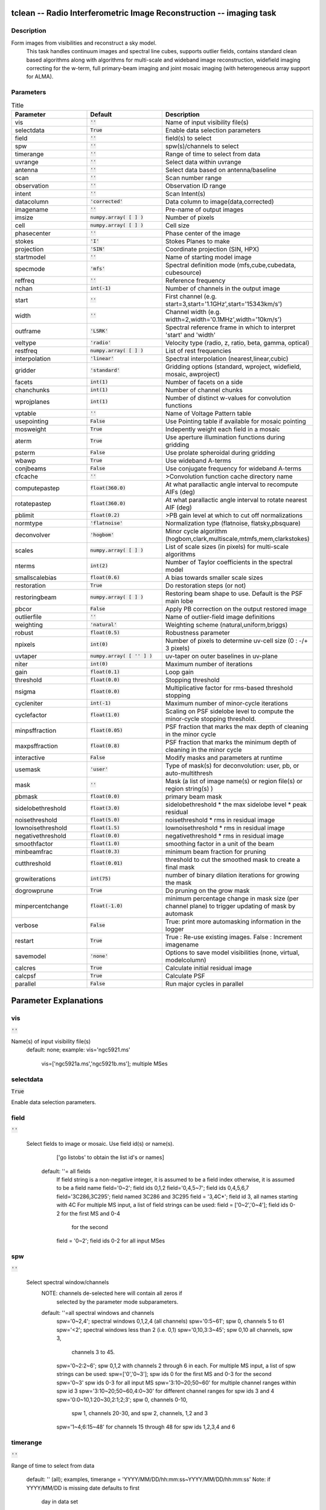 tclean -- Radio Interferometric Image Reconstruction -- imaging task
=======================================

Description
---------------------------------------
Form images from visibilities and reconstruct a sky model.
                         This task handles continuum images and spectral line cubes,
                         supports outlier fields, contains standard clean based algorithms
                         along with algorithms for multi-scale and wideband image
                         reconstruction, widefield imaging correcting for the w-term,
                         full primary-beam imaging and joint mosaic imaging (with
                         heterogeneous array support for ALMA).




Parameters
---------------------------------------

.. list-table:: Title
   :widths: 25 25 50 
   :header-rows: 1
   
   * - Parameter
     - Default
     - Description
   * - vis
     - :code:`''`
     - Name of input visibility file(s)
   * - selectdata
     - :code:`True`
     - Enable data selection parameters
   * - field
     - :code:`''`
     - field(s) to select
   * - spw
     - :code:`''`
     - spw(s)/channels to select
   * - timerange
     - :code:`''`
     - Range of time to select from data
   * - uvrange
     - :code:`''`
     - Select data within uvrange
   * - antenna
     - :code:`''`
     - Select data based on antenna/baseline
   * - scan
     - :code:`''`
     - Scan number range
   * - observation
     - :code:`''`
     - Observation ID range
   * - intent
     - :code:`''`
     - Scan Intent(s)
   * - datacolumn
     - :code:`'corrected'`
     - Data column to image(data,corrected)
   * - imagename
     - :code:`''`
     - Pre-name of output images
   * - imsize
     - :code:`numpy.array( [  ] )`
     - Number of pixels
   * - cell
     - :code:`numpy.array( [  ] )`
     - Cell size
   * - phasecenter
     - :code:`''`
     - Phase center of the image
   * - stokes
     - :code:`'I'`
     - Stokes Planes to make
   * - projection
     - :code:`'SIN'`
     - Coordinate projection (SIN, HPX)
   * - startmodel
     - :code:`''`
     - Name of starting model image
   * - specmode
     - :code:`'mfs'`
     - Spectral definition mode (mfs,cube,cubedata, cubesource)
   * - reffreq
     - :code:`''`
     - Reference frequency
   * - nchan
     - :code:`int(-1)`
     - Number of channels in the output image
   * - start
     - :code:`''`
     - First channel (e.g. start=3,start=\'1.1GHz\',start=\'15343km/s\')
   * - width
     - :code:`''`
     - Channel width (e.g. width=2,width=\'0.1MHz\',width=\'10km/s\')
   * - outframe
     - :code:`'LSRK'`
     - Spectral reference frame in which to interpret \'start\' and \'width\'
   * - veltype
     - :code:`'radio'`
     - Velocity type (radio, z, ratio, beta, gamma, optical)
   * - restfreq
     - :code:`numpy.array( [  ] )`
     - List of rest frequencies
   * - interpolation
     - :code:`'linear'`
     - Spectral interpolation (nearest,linear,cubic)
   * - gridder
     - :code:`'standard'`
     - Gridding options (standard, wproject, widefield, mosaic, awproject)
   * - facets
     - :code:`int(1)`
     - Number of facets on a side
   * - chanchunks
     - :code:`int(1)`
     - Number of channel chunks
   * - wprojplanes
     - :code:`int(1)`
     - Number of distinct w-values for convolution functions
   * - vptable
     - :code:`''`
     - Name of Voltage Pattern table
   * - usepointing
     - :code:`False`
     - Use Pointing table if available for mosaic pointing
   * - mosweight
     - :code:`True`
     - Indepently weight each field in a mosaic
   * - aterm
     - :code:`True`
     - Use aperture illumination functions during gridding
   * - psterm
     - :code:`False`
     - Use prolate spheroidal during gridding
   * - wbawp
     - :code:`True`
     - Use wideband A-terms
   * - conjbeams
     - :code:`False`
     - Use conjugate frequency for wideband A-terms
   * - cfcache
     - :code:`''`
     - >Convolution function cache directory name
   * - computepastep
     - :code:`float(360.0)`
     - At what parallactic angle interval to recompute AIFs (deg)
   * - rotatepastep
     - :code:`float(360.0)`
     - At what parallactic angle interval to rotate nearest AIF (deg)
   * - pblimit
     - :code:`float(0.2)`
     - >PB gain level at which to cut off normalizations
   * - normtype
     - :code:`'flatnoise'`
     - Normalization type (flatnoise, flatsky,pbsquare)
   * - deconvolver
     - :code:`'hogbom'`
     - Minor cycle algorithm (hogbom,clark,multiscale,mtmfs,mem,clarkstokes)
   * - scales
     - :code:`numpy.array( [  ] )`
     - List of scale sizes (in pixels) for multi-scale algorithms
   * - nterms
     - :code:`int(2)`
     - Number of Taylor coefficients in the spectral model
   * - smallscalebias
     - :code:`float(0.6)`
     - A bias towards smaller scale sizes
   * - restoration
     - :code:`True`
     - Do restoration steps (or not)
   * - restoringbeam
     - :code:`numpy.array( [  ] )`
     - Restoring beam shape to use. Default is the PSF main lobe
   * - pbcor
     - :code:`False`
     - Apply PB correction on the output restored image
   * - outlierfile
     - :code:`''`
     - Name of outlier-field image definitions
   * - weighting
     - :code:`'natural'`
     - Weighting scheme (natural,uniform,briggs)
   * - robust
     - :code:`float(0.5)`
     - Robustness parameter
   * - npixels
     - :code:`int(0)`
     - Number of pixels to determine uv-cell size (0 : -/+ 3 pixels)
   * - uvtaper
     - :code:`numpy.array( [ '' ] )`
     - uv-taper on outer baselines in uv-plane
   * - niter
     - :code:`int(0)`
     - Maximum number of iterations
   * - gain
     - :code:`float(0.1)`
     - Loop gain
   * - threshold
     - :code:`float(0.0)`
     - Stopping threshold
   * - nsigma
     - :code:`float(0.0)`
     - Multiplicative factor for rms-based threshold stopping
   * - cycleniter
     - :code:`int(-1)`
     - Maximum number of minor-cycle iterations
   * - cyclefactor
     - :code:`float(1.0)`
     - Scaling on PSF sidelobe level to compute the minor-cycle stopping threshold.
   * - minpsffraction
     - :code:`float(0.05)`
     - PSF fraction that marks the max depth of cleaning in the minor cycle
   * - maxpsffraction
     - :code:`float(0.8)`
     - PSF fraction that marks the minimum depth of cleaning in the minor cycle
   * - interactive
     - :code:`False`
     - Modify masks and parameters at runtime
   * - usemask
     - :code:`'user'`
     - Type of mask(s) for deconvolution:  user, pb, or auto-multithresh
   * - mask
     - :code:`''`
     - Mask (a list of image name(s) or region file(s) or region string(s) )
   * - pbmask
     - :code:`float(0.0)`
     - primary beam mask
   * - sidelobethreshold
     - :code:`float(3.0)`
     - sidelobethreshold *  the max sidelobe level * peak residual
   * - noisethreshold
     - :code:`float(5.0)`
     - noisethreshold * rms in residual image
   * - lownoisethreshold
     - :code:`float(1.5)`
     - lownoisethreshold * rms in residual image
   * - negativethreshold
     - :code:`float(0.0)`
     - negativethreshold * rms in residual image
   * - smoothfactor
     - :code:`float(1.0)`
     - smoothing factor in a unit of the beam
   * - minbeamfrac
     - :code:`float(0.3)`
     - minimum beam fraction for pruning
   * - cutthreshold
     - :code:`float(0.01)`
     - threshold to cut the smoothed mask to create a final mask
   * - growiterations
     - :code:`int(75)`
     - number of binary dilation iterations for growing the mask
   * - dogrowprune
     - :code:`True`
     - Do pruning on the grow mask
   * - minpercentchange
     - :code:`float(-1.0)`
     - minimum percentage change in mask size (per channel plane) to trigger updating of mask by automask
   * - verbose
     - :code:`False`
     - True: print more automasking information in the logger
   * - restart
     - :code:`True`
     - True : Re-use existing images. False : Increment imagename
   * - savemodel
     - :code:`'none'`
     - Options to save model visibilities (none, virtual, modelcolumn)
   * - calcres
     - :code:`True`
     - Calculate initial residual image
   * - calcpsf
     - :code:`True`
     - Calculate PSF
   * - parallel
     - :code:`False`
     - Run major cycles in parallel


Parameter Explanations
=======================================



vis
---------------------------------------

:code:`''`

Name(s) of input visibility file(s)
               default: none;
               example: vis='ngc5921.ms'
                        vis=['ngc5921a.ms','ngc5921b.ms']; multiple MSes



selectdata
---------------------------------------

:code:`True`

Enable data selection parameters.



field
---------------------------------------

:code:`''`

 Select fields to image or mosaic.  Use field id(s) or name(s).
                  ['go listobs' to obtain the list id's or names]
               default: ''= all fields
                 If field string is a non-negative integer, it is assumed to
                 be a field index otherwise, it is assumed to be a
		 field name
                 field='0~2'; field ids 0,1,2
                 field='0,4,5~7'; field ids 0,4,5,6,7
                 field='3C286,3C295'; field named 3C286 and 3C295
                 field = '3,4C*'; field id 3, all names starting with 4C
                 For multiple MS input, a list of field strings can be used:
                 field = ['0~2','0~4']; field ids 0-2 for the first MS and 0-4
                         for the second
                 field = '0~2'; field ids 0-2 for all input MSes




spw
---------------------------------------

:code:`''`

 Select spectral window/channels
               NOTE: channels de-selected here will contain all zeros if
                         selected by the parameter mode subparameters.
               default: ''=all spectral windows and channels
                 spw='0~2,4'; spectral windows 0,1,2,4 (all channels)
                 spw='0:5~61'; spw 0, channels 5 to 61
                 spw='<2';   spectral windows less than 2 (i.e. 0,1)
                 spw='0,10,3:3~45'; spw 0,10 all channels, spw 3,
				    channels 3 to 45.
                 spw='0~2:2~6'; spw 0,1,2 with channels 2 through 6 in each.
                 For multiple MS input, a list of spw strings can be used:
                 spw=['0','0~3']; spw ids 0 for the first MS and 0-3 for the second
                 spw='0~3' spw ids 0-3 for all input MS
                 spw='3:10~20;50~60' for multiple channel ranges within spw id 3
                 spw='3:10~20;50~60,4:0~30' for different channel ranges for spw ids 3 and 4
                 spw='0:0~10,1:20~30,2:1;2;3'; spw 0, channels 0-10,
                      spw 1, channels 20-30, and spw 2, channels, 1,2 and 3
                 spw='1~4;6:15~48' for channels 15 through 48 for spw ids 1,2,3,4 and 6




timerange
---------------------------------------

:code:`''`

Range of time to select from data

                   default: '' (all); examples,
                   timerange = 'YYYY/MM/DD/hh:mm:ss~YYYY/MM/DD/hh:mm:ss'
                   Note: if YYYY/MM/DD is missing date defaults to first
			 day in data set
                   timerange='09:14:0~09:54:0' picks 40 min on first day
                   timerange='25:00:00~27:30:00' picks 1 hr to 3 hr
			     30min on NEXT day
                   timerange='09:44:00' pick data within one integration
		             of time
                   timerange='> 10:24:00' data after this time
                   For multiple MS input, a list of timerange strings can be
                   used:
                   timerange=['09:14:0~09:54:0','> 10:24:00']
                   timerange='09:14:0~09:54:0''; apply the same timerange for
                                                 all input MSes




uvrange
---------------------------------------

:code:`''`

Select data within uvrange (default unit is meters)
                   default: '' (all); example:
                   uvrange='0~1000klambda'; uvrange from 0-1000 kilo-lambda
                   uvrange='> 4klambda';uvranges greater than 4 kilo lambda
                   For multiple MS input, a list of uvrange strings can be
                   used:
                   uvrange=['0~1000klambda','100~1000klamda']
                   uvrange='0~1000klambda'; apply 0-1000 kilo-lambda for all
                                            input MSes
 


antenna
---------------------------------------

:code:`''`

Select data based on antenna/baseline

                   default: '' (all)
                   If antenna string is a non-negative integer, it is
 		   assumed to be an antenna index, otherwise, it is
 		   considered an antenna name.
                   antenna='5\&6'; baseline between antenna index 5 and
 				 index 6.
                   antenna='VA05\&VA06'; baseline between VLA antenna 5
 				       and 6.
                   antenna='5\&6;7\&8'; baselines 5-6 and 7-8
                   antenna='5'; all baselines with antenna index 5
                   antenna='05'; all baselines with antenna number 05
 				(VLA old name)
                   antenna='5,6,9'; all baselines with antennas 5,6,9
 				   index number
                   For multiple MS input, a list of antenna strings can be
                   used:
                   antenna=['5','5\&6'];
                   antenna='5'; antenna index 5 for all input MSes
                   antenna='!DV14'; use all antennas except DV14




scan
---------------------------------------

:code:`''`

Scan number range

                   default: '' (all)
                   example: scan='1~5'
                   For multiple MS input, a list of scan strings can be used:
                   scan=['0~100','10~200']
                   scan='0~100; scan ids 0-100 for all input MSes




observation
---------------------------------------

:code:`''`

Observation ID range
                   default: '' (all)
                   example: observation='1~5'



intent
---------------------------------------

:code:`''`

Scan Intent(s)

                   default: '' (all)
                   example: intent='TARGET_SOURCE'
                   example: intent='TARGET_SOURCE1,TARGET_SOURCE2'
                   example: intent='TARGET_POINTING*'



datacolumn
---------------------------------------

:code:`'corrected'`

Data column to image (data or observed, corrected)
                     default:'corrected'
                     ( If 'corrected' does not exist, it will use 'data' instead )




imagename
---------------------------------------

:code:`''`

Pre-name of output images

                       example : imagename='try'

                       Output images will be (a subset of) :

                       try.psf              - Point spread function
                       try.residual      - Residual image
                       try.image         - Restored image
                       try.model         - Model image (contains only flux components)
                       try.sumwt        - Single pixel image containing sum-of-weights.
                                                 (for natural weighting, sensitivity=1/sqrt(sumwt))
                       try.pb              - Primary beam model (values depend on the gridder used)

                       Widefield projection algorithms (gridder=mosaic,awproject) will
                       compute the following images too.
                       try.weight        - FT of gridded weights or the
                                                 un-normalized sum of PB-square (for all pointings)
                                                 Here, PB = sqrt(weight) normalized to a maximum of 1.0

                       For multi-term wideband imaging, all relevant images above will
                       have additional .tt0,.tt1, etc suffixes to indicate Taylor terms,
                       plus the following extra output images.
                       try.alpha            - spectral index
                       try.alpha.error   - estimate of error on spectral index
                       try.beta              - spectral curvature (if nterms \> 2)

                       Tip : Include a directory name in 'imagename' for all
                               output images to be sent there instead of the
                               current working directory : imagename='mydir/try'

                       Tip : Restarting an imaging run without changing 'imagename'
                               implies continuation from the existing model image on disk.
                                - If 'startmodel' was initially specified it needs to be set to ""
                                  for the restart run (or tclean will exit with an error message).
                                - By default, the residual image and psf will be recomputed
                                  but if no changes were made to relevant parameters between
                                  the runs, set calcres=False, calcpsf=False to resume directly from
                                  the minor cycle without the (unnecessary) first major cycle.
                                To automatically change 'imagename' with a numerical
                                increment, set restart=False (see tclean docs for 'restart').

                        Note : All imaging runs will by default produce restored images.
                                  For a niter=0 run, this will be redundant and can optionally
                                  be turned off via the 'restoration=T/F' parameter.




imsize
---------------------------------------

:code:`numpy.array( [  ] )`

Number of pixels
         example :  imsize = [350,250]
                           imsize = 500 is equivalent to [500,500]
         To take proper advantage of internal optimized FFT routines, the
         number of pixels must be even and factorizable by 2,3,5,7 only.



cell
---------------------------------------

:code:`numpy.array( [  ] )`

Cell size
               example: cell=['0.5arcsec,'0.5arcsec'] or
               cell=['1arcmin', '1arcmin']
               cell = '1arcsec' is equivalent to ['1arcsec','1arcsec']



phasecenter
---------------------------------------

:code:`''`

Phase center of the image (string or field id); if the phasecenter is the name known major solar system object ('MERCURY', 'VENUS', 'MARS', 'JUPITER', 'SATURN', 'URANUS', 'NEPTUNE', 'PLUTO', 'SUN', 'MOON') or is an ephemerides table then that source is tracked and the background sources get smeared. There is a special case, when phasecenter='TRACKFIELD', which will use the ephemerides or polynomial phasecenter in the FIELD table of the MS's as the source center to track.
               example: phasecenter=6
                        phasecenter='J2000 19h30m00 -40d00m00'
                        phasecenter='J2000 292.5deg  -40.0deg'
                        phasecenter='J2000 5.105rad  -0.698rad'
                        phasecenter='ICRS 13:05:27.2780 -049.28.04.458'
			phasecenter='myComet_ephem.tab'
			phasecenter='MOON'
			phasecenter='TRACKFIELD'



stokes
---------------------------------------

:code:`'I'`

Stokes Planes to make
               default='I'; example: stokes='IQUV';
                 Options: 'I','Q','U','V','IV','QU','IQ','UV','IQUV','RR','LL','XX','YY','RRLL','XXYY','pseudoI'

                             Note : Due to current internal code constraints, if any correlation pair
                                        is flagged, by default, no data for that row in the MS will be used.
                                        So, in an MS with XX,YY, if only YY is flagged, neither a
                                        Stokes I image nor an XX image can be made from those data points.
                                        In such a situation, please split out only the unflagged correlation into
                                        a separate MS.

                             Note : The 'pseudoI' option is a partial solution, allowing Stokes I imaging
                                    when either of the parallel-hand correlations are unflagged.

                             The remaining constraints shall be removed (where logical) in a future release.




projection
---------------------------------------

:code:`'SIN'`

Coordinate projection
                     Examples : SIN,   NCP
                     A list of supported (but untested) projections can be found here :
                     http://casa.nrao.edu/active/docs/doxygen/html/classcasa_1_1Projection.html#a3d5f9ec787e4eabdce57ab5edaf7c0cd






startmodel
---------------------------------------

:code:`''`

Name of starting model image

                      The contents of the supplied starting model image will be
                      copied to the imagename.model before the run begins.

                      example : startmodel = 'singledish.im'

                      For deconvolver='mtmfs', one image per Taylor term must be provided.
                      example : startmodel = ['try.model.tt0', 'try.model.tt1']
                                      startmodel = ['try.model.tt0']  will use a starting model only
                                                           for the zeroth order term.
                                      startmodel = ['','try.model.tt1']  will use a starting model only
                                                           for the first order term.

                       This starting model can be of a different image shape and size from
                       what is currently being imaged. If so, an image regrid is first triggered
                       to resample the input image onto the target coordinate system.

                       A common usage is to set this parameter equal to a single dish image

                       Negative components in the model image will be included as is.

                      [ Note : If an error occurs during image resampling/regridding,
                                   please try using task imregrid to resample the starting model
                                   image onto a CASA image with the target shape and
                                   coordinate system before supplying it via startmodel ]

 


specmode
---------------------------------------

:code:`'mfs'`

Spectral definition mode (mfs,cube,cubedata, cubesource)

                       mode='mfs' : Continuum imaging with only one output image channel.
                                             (mode='cont' can also be used here)

                       mode='cube' : Spectral line imaging with one or more channels
                                               Parameters start, width,and nchan define the spectral
                                               coordinate system and can be specified either in terms
                                               of channel numbers, frequency or velocity in whatever
                                               spectral frame is specified in 'outframe'.
                                               All internal and output images are made with outframe as the
                                               base spectral frame. However imaging code internally uses the fixed
                                               spectral frame, LSRK for automatic internal software
                                               Doppler tracking so that a spectral line observed over an
                                               extended time range will line up appropriately.
                                               Therefore the output images have additional spectral frame conversion
                                               layer in LSRK on the top the base frame.


                                               (Note : Even if the input parameters are specified in a frame
                                                           other than LSRK, the viewer still displays spectral
                                                           axis in LSRK by default because of the conversion frame
                                                           layer mentioned above. The viewer can be used to relabel
                                                           the spectral axis in any desired frame - via the spectral
                                                           reference option under axis label properties in the
                                                           data display options window.)


                                               

                        mode='cubedata' : Spectral line imaging with one or more channels
                                                        There is no internal software Doppler tracking so
                                                        a spectral line observed over an extended time range
                                                        may be smeared out in frequency. There is strictly
                                                        no valid spectral frame with which to label the output
							images, but they will list the frame defined in the MS.

							mode='cubesource': Spectral line imaging while
							tracking moving source (near field or solar system
							objects). The velocity of the source is accounted
							and the frequency reported is in the source frame.
							As there is not SOURCE frame defined,
							the frame reported will be REST (as it may not be
							in the rest frame emission region may be
							moving w.r.t the systemic velocity frame)





reffreq
---------------------------------------

:code:`''`

Reference frequency of the output image coordinate system

                       Example :  reffreq='1.5GHz'    as a string with units.

                       By default, it is calculated as the middle of the selected frequency range.

                       For deconvolver='mtmfs' the Taylor expansion is also done about
                       this specified reference frequency.




nchan
---------------------------------------

:code:`int(-1)`

Number of channels in the output image
                       For default (=-1), the number of channels will be automatically determined
                       based on data selected by 'spw' with 'start' and 'width'.
                       It is often easiest to leave nchan at the default value.
                       example: nchan=100




start
---------------------------------------

:code:`''`

First channel (e.g. start=3,start=\'1.1GHz\',start=\'15343km/s\')
                       of output cube images specified by data channel number (integer),
                       velocity (string with a unit),  or frequency (string with a unit).
                       Default:''; The first channel is automatically determined based on
                       the 'spw' channel selection and 'width'.
                       When the channel number is used along with the channel selection
                        in 'spw' (e.g. spw='0:6~100'),
                       'start' channel number is RELATIVE (zero-based) to the selected
                       channels in 'spw'. So for the above example,
                       start=1 means that the first image channel is the second selected
                       data channel, which is channel 7.
                       For specmode='cube', when velocity or frequency is used it is
                       interpreted with the frame defined in outframe. [The parameters of
                       the desired output cube can be estimated by using the 'transform'
                       functionality of 'plotms']
                       examples: start='5.0km/s'; 1st channel, 5.0km/s in outframe
                                 start='22.3GHz'; 1st channel, 22.3GHz in outframe



width
---------------------------------------

:code:`''`

Channel width (e.g. width=2,width=\'0.1MHz\',width=\'10km/s\') of output cube images
                      specified by data channel number (integer), velocity (string with a unit), or
                      or frequency (string with a unit).
                      Default:''; data channel width
                      The sign of width defines the direction of the channels to be incremented.
                      For width specified in velocity or frequency with '-' in front  gives image channels in
                      decreasing velocity or frequency, respectively.
                      For specmode='cube', when velocity or frequency is used it is interpreted with
                      the reference frame defined in outframe.
                      examples: width='2.0km/s'; results in channels with increasing velocity
                                width='-2.0km/s';  results in channels with decreasing velocity
                                width='40kHz'; results in channels with increasing frequency
                                width=-2; results in channels averaged of 2 data channels incremented from
                                          high to low channel numbers




outframe
---------------------------------------

:code:`'LSRK'`

Spectral reference frame in which to interpret \'start\' and \'width\'
                      Options: '','LSRK','LSRD','BARY','GEO','TOPO','GALACTO','LGROUP','CMB'
                      example: outframe='bary' for Barycentric frame

                      REST -- Rest frequency
                      LSRD -- Local Standard of Rest (J2000)
                               -- as the dynamical definition (IAU, [9,12,7] km/s in galactic coordinates)
                      LSRK -- LSR as a kinematical (radio) definition
                               -- 20.0 km/s in direction ra,dec = [270,+30] deg (B1900.0)
                      BARY -- Barycentric (J2000)
                      GEO --- Geocentric
                      TOPO -- Topocentric
                      GALACTO -- Galacto centric (with rotation of 220 km/s in direction l,b = [90,0] deg.
                      LGROUP -- Local group velocity -- 308km/s towards l,b = [105,-7] deg (F. Ghigo)
                     CMB -- CMB velocity -- 369.5km/s towards l,b = [264.4, 48.4] deg (F. Ghigo)
                     DEFAULT = LSRK




veltype
---------------------------------------

:code:`'radio'`

Velocity type (radio, z, ratio, beta, gamma, optical)
                      For start and/or width specified in velocity, specifies the velocity definition
                      Options: 'radio','optical','z','beta','gamma','optical'
                      NOTE: the viewer always defaults to displaying the 'radio' frame,
                        but that can be changed in the position tracking pull down.

                       The different types (with F = f/f0, the frequency ratio), are:

                       Z = (-1 + 1/F)
                      RATIO = (F) *
                      RADIO = (1 - F)
                      OPTICAL == Z
                      BETA = ((1 - F2)/(1 + F2))
                      GAMMA = ((1 + F2)/2F) *
                      RELATIVISTIC == BETA (== v/c)
                      DEFAULT == RADIO
                      Note that the ones with an '*' have no real interpretation
                      (although the calculation will proceed) if given as a velocity.




restfreq
---------------------------------------

:code:`numpy.array( [  ] )`

List of rest frequencies or a rest frequency in a string.
                      Specify rest frequency to use for output image.
                      *Currently it uses the first rest frequency in the list for translation of
                      velocities. The list will be stored in the output images.
                      Default: []; look for the rest frequency stored in the MS, if not available,
                      use center frequency of the selected channels
                      examples: restfreq=['1.42GHz']
                                restfreq='1.42GHz'




interpolation
---------------------------------------

:code:`'linear'`

Spectral interpolation (nearest,linear,cubic)

                       Interpolation rules to use when binning data channels onto image channels
                       and evaluating visibility values at the centers of image channels.

                      Note : 'linear' and 'cubic' interpolation requires data points on both sides of
                        each image frequency. Errors  are therefore possible at edge  channels, or near
                        flagged data channels. When image channel width is much larger than the data
                        channel width there is nothing much to be gained using linear or cubic thus
                        not worth the extra computation involved.





gridder
---------------------------------------

:code:`'standard'`

Gridding options (standard, wproject, widefield, mosaic, awproject)

                       The following options choose different gridding convolution
                       functions for the process of convolutional resampling of the measured
                       visibilities onto a regular uv-grid prior to an inverse FFT.
                       Model prediction (degridding) also uses these same functions.
                       Several wide-field effects can be accounted for via careful choices of
                       convolution functions. Gridding (degridding) runtime will rise in
                       proportion to the support size of these convolution functions (in uv-pixels).

                       standard : Prolate Spheroid with 3x3 uv pixel support size

                                        [ This mode can also be invoked using 'ft' or 'gridft' ]

                       wproject : W-Projection algorithm to correct for the widefield
                                           non-coplanar baseline effect. [Cornwell et.al 2008]

                                           wprojplanes is the number of distinct w-values at
                                           which to compute and use different gridding convolution
                                           functions (see help for wprojplanes).
                                          Convolution function support size can range
                                           from 5x5 to few 100 x few 100.

                                        [ This mode can also be invoked using 'wprojectft' ]

                       widefield : Facetted imaging with or without W-Projection per facet.

                                        A set of facets x facets subregions of the specified image
                                        are gridded separately using their respective phase centers
                                        (to minimize max W). Deconvolution is done on the joint
                                        full size image, using a PSF from the first subregion.

                                        wprojplanes=1 : standard prolate spheroid gridder per facet.
                                        wprojplanes > 1 : W-Projection gridder per facet.
                                        nfacets=1, wprojplanes > 1 : Pure W-Projection and no facetting
                                        nfacets=1, wprojplanes=1 : Same as standard,ft,gridft

                                        A combination of facetting and W-Projection is relevant only for
                                        very large fields of view.

                       mosaic : A-Projection with azimuthally symmetric beams without
                                        sidelobes, beam rotation or squint correction.
                                        Gridding convolution functions per visibility are computed
                                        from FTs of PB models per antenna.
                                        This gridder can be run on single fields as well as mosaics.

                                       VLA : PB polynomial fit model (Napier and Rots, 1982)
                                       EVLA : PB polynomial fit model (Perley, 2015)
                                       ALMA : Airy disks for a 10.7m dish (for 12m dishes) and
                                                   6.25m dish (for 7m dishes) each with 0.75m
                                                   blockages (Hunter/Brogan 2011). Joint mosaic
                                                   imaging supports heterogeneous arrays for ALMA.

                                       Typical gridding convolution function support sizes are
                                       between 7 and 50 depending on the desired
                                       accuracy (given by the uv cell size or image field of view).

                                        [ This mode can also be invoked using 'mosaicft' or 'ftmosaic' ]

                       awproject : A-Projection with azimuthally asymmetric beams and
                                            including beam rotation, squint correction,
                                            conjugate frequency beams and W-projection.
                                            [Bhatnagar et.al, 2008]

                                            Gridding convolution functions are computed from
                                            aperture illumination models per antenna and optionally
                                            combined with W-Projection kernels and a prolate spheroid.
                                            This gridder can be run on single fields as well as mosaics.

                                        VLA : Uses ray traced model (VLA and EVLA) including feed
                                                 leg and subreflector shadows, off-axis feed location
                                                 (for beam squint and other polarization effects), and
                                                 a Gaussian fit for the feed beams (Ref: Brisken 2009)
                                        ALMA : Similar ray-traced model as above (but the correctness
                                                    of its polarization properties remains un-verified).

                                       Typical gridding convolution function support sizes are
                                       between 7 and 50 depending on the desired
                                       accuracy (given by the uv cell size or image field of view).
                                       When combined with W-Projection they can be significantly larger.

                                       [ This mode can also be invoked using 'awprojectft' ]

                       imagemosaic : (untested implementation)
                                               Grid and iFT each pointing separately and combine the
                                               images as a linear mosaic (weighted by a PB model) in
                                               the image domain before a joint minor cycle.

                                               VLA/ALMA PB models are same as for gridder='mosaicft'

                  ------ Notes on PB models :

                       (1) Several different sources of PB models are used in the modes
                            listed above. This is partly for reasons of algorithmic flexibility
                            and partly due to the current  lack of a common beam model
                            repository or consensus on what beam models are most appropriate.

                       (2) For ALMA and gridder='mosaic', ray-traced (TICRA) beams
                            are also available via the vpmanager tool.
                            For example, call the following before the tclean run.
                           vp.setpbimage(telescope="ALMA",
                           compleximage='/home/casa/data/trunk/alma/responses/ALMA_0_DV__0_0_360_0_45_90_348.5_373_373_GHz_ticra2007_VP.im',
                           antnames=['DV'+'%02d'%k for k in range(25)])
                           vp.saveastable('mypb.tab')
                           Then, supply vptable='mypb.tab' to tclean.
                           ( Currently this will work only for non-parallel runs )


                ------ Note on PB masks :

                         In tclean, A-Projection gridders (mosaic and awproject) produce a
                         .pb image and use the 'pblimit' subparameter to decide normalization
                         cutoffs and construct an internal T/F mask in the .pb and .image images.
                         However, this T/F mask cannot directly be used during deconvolution
                         (which needs a 1/0 mask). There are two options for making a pb based
                         deconvolution mask.
                            -- Run tclean with niter=0 to produce the .pb, construct a 1/0 image
                         with the desired threshold (using ia.open('newmask.im');
                         ia.calc('iif("xxx.pb">0.3,1.0,0.0)');ia.close() for example),
                         and supply it via the 'mask' parameter in a subsequent run
                         (with calcres=F and calcpsf=F to restart directly from the minor cycle).
                            -- Run tclean with usemask='pb' for it to automatically construct
                         a 1/0 mask from the internal T/F mask from .pb at a fixed 0.2 threshold.

                ----- Making PBs for gridders other than mosaic,awproject

                      After the PSF generation, a PB is constructed using the same
                      models used in gridder='mosaic' but just evaluated in the image
                      domain without consideration to weights.




facets
---------------------------------------

:code:`int(1)`

Number of facets on a side

                       A set of (facets x facets) subregions of the specified image
                       are gridded separately using their respective phase centers
                       (to minimize max W). Deconvolution is done on the joint
                       full size image, using a PSF from the first subregion/facet.




chanchunks
---------------------------------------

:code:`int(1)`

Number of channel chunks to grid separately

                       For large image cubes, the gridders can run into memory limits
                       as they loop over all available image planes for each row of data
                       accessed. To prevent this problem, we can grid subsets of channels
                       in sequence so that at any given time only part of the image cube
                       needs to be loaded into memory. This parameter controls the
                       number of chunks to split the cube into.

                       Example :  chanchunks = 4

                       [ This feature is experimental and may have restrictions on how
                          chanchunks is to be chosen. For now, please pick chanchunks so
                          that nchan/chanchunks is an integer. ]




wprojplanes
---------------------------------------

:code:`int(1)`

Number of distinct w-values at which to compute and use different
                       gridding convolution functions for W-Projection

                       An appropriate value of wprojplanes depends on the presence/absence
                       of a bright source far from the phase center, the desired dynamic
                       range of an image in the presence of a bright far out source,
                       the maximum w-value in the measurements, and the desired trade off
                       between accuracy and computing cost.

                       As a (rough) guide, VLA L-Band D-config may require a
                       value of 128 for a source 30arcmin away from the phase
                       center. A-config may require 1024 or more. To converge to an
                       appropriate value, try starting with 128 and then increasing
                       it if artifacts persist. W-term artifacts (for the VLA) typically look
                       like arc-shaped smears in a synthesis image or a shift in source
                       position between images made at different times. These artifacts
                       are more pronounced the further the source is from the phase center.

                       There is no harm in simply always choosing a large value (say, 1024)
                       but there will be a significant performance cost to doing so, especially
                       for gridder='awproject' where it is combined with A-Projection.

                       wprojplanes=-1 is an option for gridder='widefield' or 'wproject'
                       in which the number of planes is automatically computed.




vptable
---------------------------------------

:code:`''`

 VP table saved via the vpmanager

                       vptable="" : Choose default beams for different telescopes
                                           ALMA : Airy disks
                                           EVLA : old VLA models.

                       Other primary beam models can be chosen via the vpmanager tool.

                       Step 1 :  Set up the vpmanager tool and save its state in a table

                                     vp.setpbpoly(telescope='EVLA', coeff=[1.0, -1.529e-3, 8.69e-7, -1.88e-10])
                                     vp.saveastable('myvp.tab')

                       Step 2 : Supply the name of that table in tclean.

                                    tclean(....., vptable='myvp.tab',....)

                       Please see the documentation for the vpmanager for more details on how to
                       choose different beam models. Work is in progress to update the defaults
                       for EVLA and ALMA.

                       Note : AWProjection currently does not use this mechanism to choose
                                 beam models. It instead uses ray-traced beams computed from
                                 parameterized aperture illumination functions, which are not
                                 available via the vpmanager. So, gridder='awproject' does not allow
                                 the user to set this parameter.




usepointing
---------------------------------------

:code:`False`

Use the pointing table to determine where the beam are for mosaic gridder; if False then phasecenters of the fields selected are used to determine direction of each mosaic pointing.



mosweight
---------------------------------------

:code:`True`

When doing Brigg's style weighting (including uniform) to perform the weight density calculation for each field indepedently if True. If False the weight density is calculated from the average uv distribution of all the fields.



aterm
---------------------------------------

:code:`True`

Use aperture illumination functions during gridding

                       This parameter turns on the A-term of the AW-Projection gridder.
                       Gridding convolution functions are constructed from aperture illumination
                       function models of each antenna.




psterm
---------------------------------------

:code:`False`

Use prolate spheroidal during gridding


wbawp
---------------------------------------

:code:`True`

Use frequency dependent A-terms
                       Scale aperture illumination functions appropriately with frequency
                       when gridding and combining data from multiple channels.
 


conjbeams
---------------------------------------

:code:`False`

Use conjugate frequency for wideband A-terms

                       While gridding data from one frequency channel, choose a
                       convolution function from a 'conjugate' frequency such that
                       the resulting baseline primary beam is approximately constant
                       across frequency. For a system in which the primary beam scales
                       with frequency, this step will eliminate instrumental spectral
                       structure from the measured data and leave only the sky spectrum
                       for the minor cycle to model and reconstruct [Bhatnagar et.al,2013].

                       As a rough guideline for when this is relevant, a source at the half
                       power point of the PB at the center frequency will see an artificial
                       spectral index of -1.4 due to the frequency dependence of the PB
                       [Sault and Wieringa, 1994].  If left uncorrected during gridding, this
                       spectral structure must be modeled in the minor cycle (using the
                       mtmfs algorithm) to avoid dynamic range limits (of a few hundred
                       for a 2:1 bandwidth).




cfcache
---------------------------------------

:code:`''`

Convolution function cache directory name

                       Name of a directory in which to store gridding convolution functions.
                       This cache is filled at the beginning of an imaging run. This step can be time
                       consuming but the cache can be reused across multiple imaging runs that
                       use the same image parameters (cell size, field-of-view, spectral data
                       selections, etc).

                       By default, cfcache = imagename + '.cf'




computepastep
---------------------------------------

:code:`float(360.0)`

At what parallactic angle interval to recompute aperture
                       illumination functions (deg)

                       This parameter controls the accuracy of the aperture illumination function
                       used with AProjection for alt-az mount dishes where the AIF rotates on the
                       sky as the synthesis image is built up.




rotatepastep
---------------------------------------

:code:`float(360.0)`

At what parallactic angle interval to rotate nearest
                       aperture illumination function (deg)

                       Instead of recomputing the AIF for every timestep's parallactic angle,
                       the nearest existing AIF is picked and rotated in steps of this amount.

                       For example, computepastep=360.0 and rotatepastep=5.0 will compute
                       the AIFs at only the starting parallactic angle and all other timesteps will
                       use a rotated version of that AIF at the nearest 5.0 degree point.




pblimit
---------------------------------------

:code:`float(0.2)`

PB gain level at which to cut off normalizations

                       Divisions by .pb during normalizations have a cut off at a .pb gain
                       level given by pblimit. Outside this limit, image values are set to zero.
                       Additionally, by default, an internal T/F mask is applied to the .pb, .image and
                       .residual images to mask out (T) all invalid pixels outside the pblimit area.

                      Note : This internal T/F mask cannot be used as a deconvolution mask.
                                 To do so, please follow the steps listed above in the Notes for the
                                 'gridder' parameter.

                      Note : To prevent the internal T/F mask from appearing in anything other
                                 than the .pb and .image.pbcor images, 'pblimit' can be set to a
                                 negative number. The absolute value will still be used as a valid 'pblimit'.
                                 A tclean restart using existing output images on disk that already
                                 have this T/F mask in the .residual and .image but only pblimit set
                                 to a negative value, will remove this mask after the next major cycle.

  


normtype
---------------------------------------

:code:`'flatnoise'`

Normalization type (flatnoise, flatsky, pbsquare)

                       Gridded (and FT'd) images represent the PB-weighted sky image.
                       Qualitatively it can be approximated as two instances of the PB
                       applied to the sky image (one naturally present in the data
                       and one introduced during gridding via the convolution functions).

                       xxx.weight : Weight image approximately equal to sum ( square ( pb ) )
                       xxx.pb : Primary beam calculated as  sqrt ( xxx.weight )

                       normtype='flatnoise' : Divide the raw image by sqrt(.weight) so that
                                                           the input to the minor cycle represents the
                                                           product of the sky and PB. The noise is 'flat'
                                                           across the region covered by each PB.

                      normtype='flatsky' : Divide the raw image by .weight so that the input
                                                       to the minor cycle represents only the sky.
                                                       The noise is higher in the outer regions of the
                                                       primary beam where the sensitivity is low.

                      normtype='pbsquare' : No normalization after gridding and FFT.
                                                            The minor cycle sees the sky times pb square





deconvolver
---------------------------------------

:code:`'hogbom'`

Name of minor cycle algorithm (hogbom,clark,multiscale,mtmfs,mem,clarkstokes)

                       Each of the following algorithms operate on residual images and psfs
                       from the gridder and produce output model and restored images.
                       Minor cycles stop and a major cycle is triggered when cyclethreshold
                       or cycleniter are reached. For all methods, components are picked from
                       the entire extent of the image or (if specified) within a mask.

                       hogbom : An adapted version of Hogbom Clean [Hogbom, 1974]
                                       - Find the location of the peak residual
                                       - Add this delta function component to the model image
                                       - Subtract a scaled and shifted PSF of the same size as the image
                                         from regions of the residual image where the two overlap.
                                       - Repeat

                       clark : An adapted version of Clark Clean [Clark, 1980]
                                       - Find the location of max(I^2+Q^2+U^2+V^2)
                                       - Add delta functions to each stokes plane of the model image
                                       - Subtract a scaled and shifted PSF within a small patch size
                                         from regions of the residual image where the two overlap.
                                       - After several iterations trigger a Clark major cycle to subtract
                                         components from the visibility domain, but without de-gridding.
                                       - Repeat

                                      ( Note : 'clark' maps to imagermode='' in the old clean task.
                                                   'clark_exp' is another implementation that maps to
                                                    imagermode='mosaic' or 'csclean' in the old clean task
                                                    but the behavior is not identical. For now, please
                                                    use deconvolver='hogbom' if you encounter problems. )

                       clarkstokes : Clark Clean operating separately per Stokes plane

                                  (Note : 'clarkstokes_exp' is an alternate version. See above.)

                       multiscale : MultiScale Clean [Cornwell, 2008]
                                       - Smooth the residual image to multiple scale sizes
                                       - Find the location and scale at which the peak occurs
                                       - Add this multiscale component to the model image
                                       - Subtract a scaled,smoothed,shifted PSF (within a small
                                         patch size per scale) from all residual images
                                       - Repeat from step 2

                       mtmfs : Multi-term (Multi Scale) Multi-Frequency Synthesis [Rau and Cornwell, 2011]
                                       - Smooth each Taylor residual image to multiple scale sizes
                                       - Solve a NTxNT system of equations per scale size to compute
                                         Taylor coefficients for components at all locations
                                       - Compute gradient chi-square and pick the Taylor coefficients
                                          and scale size at the location with maximum reduction in
                                          chi-square
                                       - Add multi-scale components to each Taylor-coefficient
                                         model image
                                       - Subtract scaled,smoothed,shifted PSF (within a small patch size
                                         per scale) from all smoothed Taylor residual images
                                       - Repeat from step 2


                       mem : Maximum Entropy Method [Cornwell and Evans, 1985]
                                       - Iteratively solve for values at all individual pixels via the
                                         MEM method. It minimizes an objective function of
                                          chi-square plus entropy (here, a measure of difference
                                         between the current model and a flat prior model).

                                         (Note : This MEM implementation is not very robust.
                                                      Improvements will be made in the future.)






scales
---------------------------------------

:code:`numpy.array( [  ] )`

List of scale sizes (in pixels) for multi-scale and mtmfs algorithms.
                                  -->  scales=[0,6,20]
                                  This set of scale sizes should represent the sizes
                                  (diameters in units of number of pixels)
                                  of dominant features in the image being reconstructed.

                                  The smallest scale size is recommended to be 0 (point source),
                                  the second the size of the synthesized beam and the third 3-5
                                  times the synthesized beam, etc. For example, if the synthesized
                                  beam is 10" FWHM and cell=2",try scales = [0,5,15].

                                  For numerical stability, the largest scale must be
                                  smaller than the image (or mask) size and smaller than or
                                  comparable to the scale corresponding to the lowest measured
                                  spatial frequency (as a scale size much larger than what the
                                  instrument is sensitive to is unconstrained by the data making
                                  it harder to recovery from errors during the minor cycle).
	   


nterms
---------------------------------------

:code:`int(2)`

Number of Taylor coefficients in the spectral model

                       - nterms=1 : Assume flat spectrum source
                       - nterms=2 : Spectrum is a straight line with a slope
                       - nterms=N : A polynomial of order N-1

                       From a Taylor expansion of the expression of a power law, the
                       spectral index is derived as alpha = taylorcoeff_1 / taylorcoeff_0

                       Spectral curvature is similarly derived when possible.

                       The optimal number of Taylor terms depends on the available
                       signal to noise ratio, bandwidth ratio, and spectral shape of the
                       source as seen by the telescope (sky spectrum x PB spectrum).

                       nterms=2 is a good starting point for wideband EVLA imaging
                       and the lower frequency bands of ALMA (when fractional bandwidth
                       is greater than 10%) and if there is at least one bright source for
                       which a dynamic range of greater than few 100 is desired.

                       Spectral artifacts for the VLA often look like spokes radiating out from
                       a bright source (i.e. in the image made with standard mfs imaging).
                       If increasing the number of terms does not eliminate these artifacts,
                       check the data for inadequate bandpass calibration. If the source is away
                       from the pointing center, consider including wide-field corrections too.

                       (Note : In addition to output Taylor coefficient images .tt0,.tt1,etc
                                   images of spectral index (.alpha), an estimate of error on
                                   spectral index (.alpha.error) and spectral curvature (.beta,
                                   if nterms is greater than 2) are produced.
                                   - These alpha, alpha.error and beta images contain
                                     internal T/F masks based on a threshold computed
                                     as peakresidual/10. Additional masking based on
                                    .alpha/.alpha.error may be desirable.
                                   - .alpha.error is a purely empirical estimate derived
                                     from the propagation of error during the division of
                                     two noisy numbers (alpha = xx.tt1/xx.tt0) where the
                                     'error' on tt1 and tt0 are simply the values picked from
                                     the corresponding residual images. The absolute value
                                     of the error is not always accurate and it is best to interpret
                                     the errors across the image only in a relative sense.)





smallscalebias
---------------------------------------

:code:`float(0.6)`

A numerical control to bias the solution towards smaller scales.

                      The peak from each scale's smoothed residual is
                      multiplied by ( 1 - smallscalebias * scale/maxscale )
                      to increase or decrease the amplitude relative to other scales,
                      before the scale with the largest peak is chosen.

                      smallscalebias=0.6 (default) applies a slight bias towards small
                                              scales, ranging from 1.0 for a point source to
                                              0.4 for the largest scale size

                      Values larger than 0.6 will bias the solution towards smaller scales.
                      Values smaller than 0.6 will tend towards giving all scales equal weight.




restoration
---------------------------------------

:code:`True`

 Restore the model image.

                       Construct a restored image : imagename.image by convolving the model
                       image with a clean beam and adding the residual image to the result.
                       If a restoringbeam is specified, the residual image is also
                       smoothed to that target resolution before adding it in.

                       If a .model does not exist, it will make an empty one and create
                       the restored image from the residuals ( with additional smoothing if needed ).
                       With algorithm='mtmfs', this will construct Taylor coefficient maps from
                       the residuals and compute .alpha and .alpha.error.




restoringbeam
---------------------------------------

:code:`numpy.array( [  ] )`

 Restoring beam shape/size to use.

                       - restoringbeam='' or ['']
                         A Gaussian fitted to the PSF main lobe (separately per image plane).

                       - restoringbeam='10.0arcsec'
                         Use a circular Gaussian of this width for all planes

                       - restoringbeam=['8.0arcsec','10.0arcsec','45deg']
                         Use this elliptical Gaussian for all planes

                       - restoringbeam='common'
                         Automatically estimate a common beam shape/size appropriate for
                         all planes.

                       Note : For any restoring beam different from the native resolution
                                  the model image is convolved with the beam and added to
                                  residuals that have been convolved to the same target resolution.




pbcor
---------------------------------------

:code:`False`

 Apply PB correction on the output restored image

                       A new image with extension .image.pbcor will be created from
                       the evaluation of   .image / .pb  for all pixels above the specified pblimit.

                       Note : Stand-alone PB-correction can be triggered by re-running
                                 tclean with the appropriate imagename and with
                                 niter=0, calcpsf=False, calcres=False, pbcor=True, vptable='vp.tab'
                                 ( where vp.tab is the name of the vpmanager file.
                                    See the inline help for the 'vptable' parameter )

                       Note : Multi-term PB correction that includes a correction for the
                                 spectral index of the PB has not been enabled for the 4.7 release.
                                 Please use the widebandpbcor task instead.
                                 ( Wideband PB corrections are required when the amplitude of the
                                    brightest source is known accurately enough to be sensitive
                                    to the difference in the PB gain between the upper and lower
                                    end of the band at its location. As a guideline, the artificial spectral
                                    index due to the PB is -1.4 at the 0.5 gain level and less than -0.2
                                    at the 0.9 gain level at the middle frequency )



outlierfile
---------------------------------------

:code:`''`

Name of outlier-field image definitions

                       A text file containing sets of parameter=value pairs,
                       one set per outlier field.

                       Example :   outlierfile='outs.txt'

                                          Contents of outs.txt :

                                                    imagename=tst1
                                                    nchan=1
                                                    imsize=[80,80]
                                                    cell=[8.0arcsec,8.0arcsec]
                                                    phasecenter=J2000 19:58:40.895 +40.55.58.543
                                                    mask=circle[[40pix,40pix],10pix]

                                                    imagename=tst2
                                                    nchan=1
                                                    imsize=[100,100]
                                                    cell=[8.0arcsec,8.0arcsec]
                                                    phasecenter=J2000 19:58:40.895 +40.56.00.000
                                                    mask=circle[[60pix,60pix],20pix]

                          The following parameters are currently allowed to be different between
                          the main field and the outlier fields (i.e. they will be recognized if found
                          in the outlier text file). If a parameter is not listed, the value is picked from
                          what is defined in the main task input.

                              imagename, imsize, cell, phasecenter, startmodel, mask
                              specmode, nchan, start, width, nterms, reffreq,
                              gridder, deconvolver, wprojplanes

                          Note : 'specmode' is an option, so combinations of mfs and cube
                                     for different image fields, for example, are supported.
                                    'deconvolver' and 'gridder' are also options that allow different
                                     imaging or deconvolution algorithm per image field.

                                     For example, multiscale with wprojection and 16 w-term planes
                                     on the main field and mtmfs with nterms=3 and wprojection
                                     with 64 planes on a bright outlier source for which the frequency
                                     dependence of the primary beam produces a strong effect that
                                     must be modeled.   The traditional alternative to this approach is
                                     to first image the outlier, subtract it out of the data (uvsub) and
                                     then image the main field.

                          Note : If you encounter a use-case where some other parameter needs
                                    to be allowed in the outlier file (and it is logical to do so), please
                                    send us feedback. The above is an initial list.




weighting
---------------------------------------

:code:`'natural'`

Weighting scheme (natural,uniform,briggs,superuniform,radial)

                       During gridding of the dirty or residual image, each visibility value is
                       multiplied by a weight before it is accumulated on the uv-grid.
                       The PSF's uv-grid is generated by gridding only the weights (weightgrid).

                       weighting='natural' : Gridding weights are identical to the data weights
                                                         from the MS. For visibilities with similar data weights,
                                                         the weightgrid will follow the sample density
                                                         pattern on the uv-plane. This weighting scheme
                                                         provides the maximum imaging sensitivity at the
                                                         expense of a possibly fat PSF with high sidelobes.
                                                         It is most appropriate for detection experiments
                                                         where sensitivity is most important.

                       weighting='uniform' : Gridding weights per visibility data point are the
                                                          original data weights divided by the total weight of
                                                          all data points that map to the same uv grid cell :
                                                          ' data_weight / total_wt_per_cell '.

                                                          The weightgrid is as close to flat as possible resulting
                                                          in a PSF with a narrow main lobe and suppressed
                                                          sidelobes. However, since heavily sampled areas of
                                                          the uv-plane get down-weighted, the imaging
                                                          sensitivity is not as high as with natural weighting.
                                                          It is most appropriate for imaging experiments where
                                                          a well behaved PSF can help the reconstruction.

                       weighting='briggs' :  Gridding weights per visibility data point are given by
                                                         'data_weight / ( A / total_wt_per_cell + B ) ' where
                                                         A and B vary according to the 'robust' parameter.

                                                         robust = -2.0 maps to A=1,B=0 or uniform weighting.
                                                         robust = +2.0 maps to natural weighting.
                                                         (robust=0.5 is equivalent to robust=0.0 in AIPS IMAGR.)

                                                         Robust/Briggs weighting generates a PSF that can
                                                         vary smoothly between 'natural' and 'uniform' and
                                                         allow customized trade-offs between PSF shape and
                                                         imaging sensitivity.

                       weighting='superuniform' : This is similar to uniform weighting except that
                                                                    the total_wt_per_cell is replaced by the
                                                                    total_wt_within_NxN_cells around the uv cell of
                                                                    interest.  ( N = subparameter 'npixels' )

                                                                   This method tends to give a PSF with inner
                                                                   sidelobes that are suppressed as in uniform
                                                                   weighting but with far-out sidelobes closer to
                                                                   natural weighting. The peak sensitivity is also
                                                                   closer to natural weighting.

                       weighting='radial' : Gridding weights are given by ' data_weight * uvdistance '

                                                      This method approximately minimizes rms sidelobes
                                                      for an east-west synthesis array.

               For more details on weighting please see Chapter3
               of Dan Briggs' thesis (http://www.aoc.nrao.edu/dissertations/dbriggs)




robust
---------------------------------------

:code:`float(0.5)`

Robustness parameter for Briggs weighting.

                            robust = -2.0 maps to uniform weighting.
                            robust = +2.0 maps to natural weighting.
                            (robust=0.5 is equivalent to robust=0.0 in AIPS IMAGR.)




npixels
---------------------------------------

:code:`int(0)`

Number of pixels to determine uv-cell size for super-uniform weighting
                      (0 defaults to -/+ 3 pixels)

                     npixels -- uv-box used for weight calculation
                                    a box going from -npixel/2 to +npixel/2 on each side
                                   around a point is used to calculate weight density.

                     npixels=2 goes from -1 to +1 and covers 3 pixels on a side.

                     npixels=0 implies a single pixel, which does not make sense for
                                     superuniform weighting. Therefore, if npixels=0 it will
                                     be forced to 6 (or a box of -3pixels to +3pixels) to cover
                                     7 pixels on a side.




uvtaper
---------------------------------------

:code:`numpy.array( [ '' ] )`

uv-taper on outer baselines in uv-plane

                   Apply a Gaussian taper in addition to the weighting scheme specified
                   via the 'weighting' parameter. Higher spatial frequencies are weighted
                   down relative to lower spatial frequencies to suppress artifacts
                   arising from poorly sampled areas of the uv-plane. It is equivalent to
                   smoothing the PSF obtained by other weighting schemes and can be
                   specified either as a Gaussian in uv-space (eg. units of lambda)
                   or as a Gaussian in the image domain (eg. angular units like arcsec).

                   uvtaper = [bmaj, bmin, bpa]

                   NOTE: the on-sky FWHM in arcsec is roughly  the uv taper/200 (klambda).
                   default: uvtaper=[]; no Gaussian taper applied
 		   example: uvtaper=['5klambda']  circular taper
 				FWHM=5 kilo-lambda
                            uvtaper=['5klambda','3klambda','45.0deg']
                            uvtaper=['10arcsec'] on-sky FWHM 10 arcseconds
                            uvtaper=['300.0'] default units are lambda
 			        in aperture plane




niter
---------------------------------------

:code:`int(0)`

Maximum number of iterations

                       A stopping criterion based on total iteration count.

                       Iterations are typically defined as the selecting one flux component
                       and partially subtracting it out from the residual image.

                       niter=0 : Do only the initial major cycle (make dirty image, psf, pb, etc)

                       niter larger than zero : Run major and minor cycles.

                       Note : Global stopping criteria vs major-cycle triggers

                                  In addition to global stopping criteria, the following rules are
                                  used to determine when to terminate a set of minor cycle iterations
                                  and trigger major cycles [derived from Cotton-Schwab Clean, 1984]

                                  'cycleniter' : controls the maximum number of iterations per image
                                                      plane before triggering a major cycle.
                                  'cyclethreshold' : Automatically computed threshold related to the
                                                              max sidelobe level of the PSF and peak residual.
                                   Divergence, detected as an increase of 10% in peak residual from the
                                   minimum so far (during minor cycle iterations)

                                   The first criterion to be satisfied takes precedence.

                       Note :  Iteration counts for cubes or multi-field images :
                                   For images with multiple planes (or image fields) on which the
                                   deconvolver operates in sequence, iterations are counted across
                                   all planes (or image fields). The iteration count is compared with
                                   'niter' only after all channels/planes/fields have completed their
                                   minor cycles and exited either due to 'cycleniter' or 'cyclethreshold'.
                                   Therefore, the actual number of iterations reported in the logger
                                   can sometimes be larger than the user specified value in 'niter'.
                                   For example, with niter=100, cycleniter=20,nchan=10,threshold=0,
                                   a total of 200 iterations will be done in the first set of minor cycles
                                   before the total is compared with niter=100 and it exits.

                        Note : Additional global stopping criteria include
                                  - no change in peak residual across two major cycles
                                  - a 50% or more increase in peak residual across one major cycle





gain
---------------------------------------

:code:`float(0.1)`

Loop gain

                       Fraction of the source flux to subtract out of the residual image
                       for the CLEAN algorithm and its variants.

                       A low value (0.2 or less) is recommended when the sky brightness
                       distribution is not well represented by the basis functions used by
                       the chosen deconvolution algorithm. A higher value can be tried when
                       there is a good match between the true sky brightness structure and
                       the basis function shapes.  For example, for extended emission,
                       multiscale clean with an appropriate set of scale sizes will tolerate
                       a higher loop gain than Clark clean (for example).

                       




threshold
---------------------------------------

:code:`float(0.0)`

Stopping threshold (number in units of Jy, or string)

                      A global stopping threshold that the peak residual (within clean mask)
                      across all image planes is compared to.

                      threshold = 0.005  : 5mJy
                      threshold = '5.0mJy'

                      Note : A 'cyclethreshold' is internally computed and used as a major cycle
                                 trigger. It is related what fraction of the PSF can be reliably
                                 used during minor cycle updates of the residual image. By default
                                 the minor cycle iterations terminate once the peak residual reaches
                                 the first sidelobe level of the brightest source.

                                 'cyclethreshold' is computed as follows using the settings in
                                  parameters 'cyclefactor','minpsffraction','maxpsffraction','threshold' :

                                psf_fraction = max_psf_sidelobe_level * 'cyclefactor'
                                psf_fraction = max(psf_fraction, 'minpsffraction');
                                psf_fraction = min(psf_fraction, 'maxpsffraction');
                                cyclethreshold = peak_residual * psf_fraction
                                cyclethreshold = max( cyclethreshold, 'threshold' )

                                If nsigma is set (>0.0), the N-sigma threshold is calculated (see
                                the description under nsigma), then cyclethreshold is further modified as,

                                cyclethreshold = max( cyclethreshold, nsgima_threshold )


                                'cyclethreshold' is made visible and editable only in the
                                interactive GUI when tclean is run with interactive=True.



nsigma
---------------------------------------

:code:`float(0.0)`

Multiplicative factor for rms-based threshold stopping

                       N-sigma threshold is calculated as nsigma * rms value per image plane determined
                       from a robust statistics. For nsigma > 0.0, in a minor cycle, a maximum of the two values,
                       the N-sigma threshold and cyclethreshold, is used to trigger a major cycle
                       (see also the descreption under 'threshold').
                       Set nsigma=0.0 to preserve the previous tclean behavior without this feature.




cycleniter
---------------------------------------

:code:`int(-1)`

Maximum number of minor-cycle iterations (per plane) before triggering
                       a major cycle

                       For example, for a single plane image, if niter=100 and cycleniter=20,
                       there will be 5 major cycles after the initial one (assuming there is no
                       threshold based stopping criterion). At each major cycle boundary, if
                       the number of iterations left over (to reach niter) is less than cycleniter,
                       it is set to the difference.

                       Note : cycleniter applies per image plane, even if cycleniter x nplanes
                                  gives a total number of iterations greater than 'niter'. This is to
                                  preserve consistency across image planes within one set of minor
                                  cycle iterations.




cyclefactor
---------------------------------------

:code:`float(1.0)`

Scaling on PSF sidelobe level to compute the minor-cycle stopping threshold.

                       Please refer to the Note under the documentation for 'threshold' that
                       discussed the calculation of 'cyclethreshold'

                       cyclefactor=1.0 results in a cyclethreshold at the first sidelobe level of
                       the brightest source in the residual image before the minor cycle starts.

                       cyclefactor=0.5 allows the minor cycle to go deeper.
                       cyclefactor=2.0 triggers a major cycle sooner.




minpsffraction
---------------------------------------

:code:`float(0.05)`

PSF fraction that marks the max depth of cleaning in the minor cycle

                       Please refer to the Note under the documentation for 'threshold' that
                       discussed the calculation of 'cyclethreshold'

                       For example, minpsffraction=0.5 will stop cleaning at half the height of
                       the peak residual and trigger a major cycle earlier.




maxpsffraction
---------------------------------------

:code:`float(0.8)`

PSF fraction that marks the minimum depth of cleaning in the minor cycle

                       Please refer to the Note under the documentation for 'threshold' that
                       discussed the calculation of 'cyclethreshold'

                       For example, maxpsffraction=0.8 will ensure that at least the top 20
                       percent of the source will be subtracted out in the minor cycle even if
                       the first PSF sidelobe is at the 0.9 level (an extreme example), or if the
                       cyclefactor is set too high for anything to get cleaned.




interactive
---------------------------------------

:code:`False`

Modify masks and parameters at runtime

                       interactive=True will trigger an interactive GUI at every major cycle
                       boundary (after the major cycle and before the minor cycle).

                       The interactive mode is currently not available for parallel cube imaging (please also
                       refer to the Note under the documentation for 'parallel' below).

                       Options for runtime parameter modification are :

                       Interactive clean mask : Draw a 1/0 mask (appears as a contour) by hand.
                                                              If a mask is supplied at the task interface or if
                                                              automasking is invoked, the current mask is
                                                              displayed in the GUI and is available for manual
                                                              editing.

                                                              Note : If a mask contour is not visible, please
                                                                         check the cursor display at the bottom of
                                                                         GUI to see which parts of the mask image
                                                                         have ones and zeros. If the entire mask=1
                                                                         no contours will be visible.


                       Operation buttons :  -- Stop execution now (restore current model and exit)
                                                        -- Continue on until global stopping criteria are reached
                                                           without stopping for any more interaction
                                                        -- Continue with minor cycles and return for interaction
                                                            after the next major cycle.

                       Iteration control : -- max cycleniter :  Trigger for the next major cycle

                                                                                   The display begins with
                                                                                   [ min( cycleniter, niter - itercount ) ]
                                                                                   and can be edited by hand.

                                                    -- iterations left :  The display begins with [niter-itercount ]
                                                                                and can be edited to increase or
                                                                                decrease the total allowed niter.

                                                    -- threshold : Edit global stopping threshold

                                                    -- cyclethreshold : The display begins with the
                                                                                  automatically computed value
                                                                                  (see Note in help for 'threshold'),
                                                                                  and can be edited by hand.

                                                    All edits will be reflected in the log messages that appear
                                                    once minor cycles begin.


                       [ For scripting purposes, replacing True/False with 1/0 will get tclean to
                         return an imaging summary dictionary to python ]




usemask
---------------------------------------

:code:`'user'`

Type of mask(s) to be used for deconvolution

                       user: (default) mask image(s) or user specified region file(s) or string CRTF expression(s)
                         subparameters: mask, pbmask
                       pb: primary beam mask
                         subparameter: pbmask

                           Example: usemask="pb", pbmask=0.2
                                             Construct a mask at the 0.2 pb gain level.
                                             (Currently, this option will work only with
                                             gridders that produce .pb (i.e. mosaic and awproject)
                                             or if an externally produced .pb image exists on disk)

                       auto-multithresh : auto-masking by multiple thresholds for deconvolution
                          subparameters : sidelobethreshold, noisethreshold, lownoisethreshold, negativethrehsold,  smoothfactor,
                                          minbeamfrac, cutthreshold, pbmask, growiterations, dogrowprune, minpercentchange, verbose

                          if pbmask is >0.0, the region outside the specified pb gain level is excluded from
                          image statistics in determination of the threshold.

                      
                       

                       Note: By default the intermediate mask generated by automask at each deconvolution cycle
                             is over-written in the next cycle but one can save them by setting
                             the environment variable, SAVE_ALL_AUTOMASKS="true".
                             (e.g. in the CASA prompt, os.environ['SAVE_ALL_AUTOMASKS']="true" )
                             The saved CASA mask image name will be imagename.mask.autothresh#, where
                             # is the iteration cycle number.




mask
---------------------------------------

:code:`''`

Mask (a list of image name(s) or region file(s) or region string(s)

    
                       The name of a CASA image or region file or region string that specifies
                       a 1/0 mask to be used for deconvolution. Only locations with value 1 will
                       be considered for the centers of flux components in the minor cycle.
                       If regions specified fall completely outside of the image, tclean will throw an error.

                       Manual mask options/examples :

                       mask='xxx.mask'  : Use this CASA image named xxx.mask and containing
                                                       ones and zeros as the mask. 
                                                       If the mask is only different in spatial coordinates from what is being made 
                                                       it will be resampled to the target coordinate system before being used.
                                                       The mask has to have the same shape in velocity and Stokes planes
                                                       as the output image. Exceptions are single velocity and/or single
                                                       Stokes plane masks. They will be expanded to cover all velocity and/or
                                                       Stokes planes of the output cube.

                                                       [ Note : If an error occurs during image resampling or
                                                                   if the expected mask does not appear, please try
                                                                   using tasks 'imregrid' or 'makemask' to resample
                                                                   the mask image onto a CASA image with the target
                                                                   shape and coordinates and supply it via the 'mask'
                                                                   parameter. ]


                       mask='xxx.crtf' : A text file with region strings and the following on the first line
                                                  ( #CRTFv0 CASA Region Text Format version 0 )
                                                  This is the format of a file created via the viewer's region
                                                  tool when saved in CASA region file format.

                       mask='circle[[40pix,40pix],10pix]'  : A CASA region string.

                       mask=['xxx.mask','xxx.crtf', 'circle[[40pix,40pix],10pix]']  : a list of masks


              


                       Note : Mask images for deconvolution must contain 1 or 0 in each pixel.
                                  Such a mask is different from an internal T/F mask that can be
                                  held within each CASA image. These two types of masks are not
                                  automatically interchangeable, so please use the makemask task
                                  to copy between them if you need to construct a 1/0 based mask
                                  from a T/F one.

                       Note : Work is in progress to generate more flexible masking options and
                                  enable more controls.




pbmask
---------------------------------------

:code:`float(0.0)`

Sub-parameter for usemask='auto-multithresh': primary beam mask

          	       Examples : pbmask=0.0 (default, no pb mask)
          	                  pbmask=0.2 (construct a mask at the 0.2 pb gain level)




sidelobethreshold
---------------------------------------

:code:`float(3.0)`

Sub-parameter for "auto-multithresh":  mask threshold based on sidelobe levels:  sidelobethreshold * max_sidelobe_level * peak residual




noisethreshold
---------------------------------------

:code:`float(5.0)`

Sub-parameter for "auto-multithresh":  mask threshold based on the noise level: noisethreshold * rms

              The rms is calculated from MAD with rms = 1.4826*MAD.



lownoisethreshold
---------------------------------------

:code:`float(1.5)`

Sub-parameter for "auto-multithresh":  mask threshold to grow previously masked regions via binary dilation:   lownoisethreshold * rms in residual image

              The rms is calculated from MAD with rms = 1.4826*MAD.



negativethreshold
---------------------------------------

:code:`float(0.0)`

Sub-parameter for "auto-multithresh": mask threshold  for negative features: -1.0* negativethreshold * rms

              The rms is calculated from MAD with rms = 1.4826*MAD.



smoothfactor
---------------------------------------

:code:`float(1.0)`

Sub-parameter for "auto-multithresh":  smoothing factor in a unit of the beam



minbeamfrac
---------------------------------------

:code:`float(0.3)`

Sub-parameter for "auto-multithresh":  minimum beam fraction in size to prune masks smaller than mimbeamfrac * beam
                       <=0.0 : No pruning



cutthreshold
---------------------------------------

:code:`float(0.01)`

Sub-parameter for "auto-multithresh": threshold to cut the smoothed mask to create a final mask: cutthreshold * peak of the smoothed mask



growiterations
---------------------------------------

:code:`int(75)`

Sub-parameter for "auto-multithresh": Maximum number of iterations to perform using binary dilation for growing the mask



dogrowprune
---------------------------------------

:code:`True`

Experimental sub-parameter for "auto-multithresh": Do pruning on the grow mask



minpercentchange
---------------------------------------

:code:`float(-1.0)`

If the change in the mask size in a particular channel is less than minpercentchange, stop masking that channel in subsequent cycles. This check is only applied when noise based threshold is used and when the previous clean major cycle had a cyclethreshold value equal to the clean threshold. Values equal to -1.0 (or any value less than 0.0) will turn off this check (the default). Automask will still stop masking if the current channel mask is an empty mask and the noise threshold was used to determine the mask.



verbose
---------------------------------------

:code:`False`

 If it is set to True, the summary of automasking at the end of each automasking process
                        is printed in the logger.  Following information per channel will be listed in the summary.

                        chan: channel number
                        masking?: F - stop updating automask for the subsequent iteration cycles
                        RMS: robust rms noise
                        peak: peak in residual image
                        thresh_type: type of threshold used (noise or sidelobe)
                        thresh_value: the value of threshold used
                        N_reg: number of the automask regions
                        N_pruned: number of the automask regions removed by pruning
                        N_grow: number of the grow mask regions
                        N_grow_pruned: number of the grow mask regions removed by pruning
                        N_neg_pix: number of pixels for negative mask regions

                        Note that for a large cube, extra logging may slow down the process.



restart
---------------------------------------

:code:`True`

 Restart using existing images (and start from an existing model image)
                        or automatically increment the image name and make a new image set.

                        True : Re-use existing images. If imagename.model exists the subsequent
                                  run will start from this model (i.e. predicting it using current gridder
                                  settings and starting from the residual image).  Care must be taken
                                  when combining this option with startmodel. Currently, only one or
                                  the other can be used.

                                  startmodel='', imagename.model exists :
                                            - Start from imagename.model
                                  startmodel='xxx', imagename.model does not exist :
                                            - Start from startmodel
                                  startmodel='xxx', imagename.model exists :
                                            - Exit with an error message requesting the user to pick
                                              only one model.  This situation can arise when doing one
                                              run with startmodel='xxx' to produce an output
                                              imagename.model that includes the content of startmodel,
                                              and wanting to restart a second run to continue deconvolution.
                                              Startmodel should be set to '' before continuing.

                                   If any change in the shape or coordinate system of the image is
                                   desired during the restart, please change the image name and
                                   use the startmodel (and mask) parameter(s) so that the old model
                                   (and mask) can be regridded to the new coordinate system before starting.

                         False : A convenience feature to increment imagename with '_1', '_2',
                                    etc as suffixes so that all runs of tclean are fresh starts (without
                                    having to change the imagename parameter or delete images).

                                    This mode will search the current directory for all existing
                                    imagename extensions, pick the maximum, and adds 1.
                                    For imagename='try' it will make try.psf, try_2.psf, try_3.psf, etc.

                                    This also works if you specify a directory name in the path :
                                    imagename='outdir/try'.  If './outdir' does not exist, it will create it.
                                    Then it will search for existing filenames inside that directory.

                                    If outlier fields are specified, the incrementing happens for each
                                    of them (since each has its own 'imagename').  The counters are
                                    synchronized across imagefields, to make it easier to match up sets
                                    of output images.  It adds 1 to the 'max id' from all outlier names
                                    on disk.  So, if you do two runs with only the main field
                                   (imagename='try'), and in the third run you add an outlier with
                                   imagename='outtry', you will get the following image names
                                   for the third run :  'try_3' and 'outtry_3' even though
                                   'outry' and 'outtry_2' have not been used.





savemodel
---------------------------------------

:code:`'none'`

Options to save model visibilities (none, virtual, modelcolumn)

                       Often, model visibilities must be created and saved in the MS
                       to be later used for self-calibration (or to just plot and view them).

                          none : Do not save any model visibilities in the MS. The MS is opened
                                     in readonly mode.

                                     Model visibilities can be predicted in a separate step by
                                     restarting tclean with niter=0,savemodel=virtual or modelcolumn
                                     and not changing any image names so that it finds the .model on
                                     disk (or by changing imagename and setting startmodel to the
                                     original imagename).

                          virtual : In the last major cycle, save the image model and state of the
                                       gridder used during imaging within the SOURCE subtable of the
                                       MS. Images required for de-gridding will also be stored internally.
                                       All future references to model visibilities will activate the
                                       (de)gridder to compute them on-the-fly.  This mode is useful
                                       when the dataset is large enough that an additional model data
                                       column on disk may be too much extra disk I/O, when the
                                       gridder is simple enough that on-the-fly recomputing of the
                                       model visibilities is quicker than disk I/O.

                          modelcolumn : In the last major cycle, save predicted model visibilities
                                      in the MODEL_DATA column of the MS. This mode is useful when
                                      the de-gridding cost to produce the model visibilities is higher
                                      than the I/O required to read the model visibilities from disk.
                                      This mode is currently required for gridder='awproject'.
                                      This mode is also required for the ability to later pull out
                                      model visibilities from the MS into a python array for custom
                                      processing.

                        Note 1 : The imagename.model  image on disk will always be constructed
                                      if the minor cycle runs. This savemodel parameter applies only to
                                      model visibilities created by de-gridding the model image.

                        Note 2 :  It is possible for an MS to have both a virtual model
                                      as well as a model_data column, but under normal operation,
                                      the last used mode will get triggered.  Use the delmod task to
                                      clear out existing models from an MS if confusion arises.




calcres
---------------------------------------

:code:`True`

Calculate initial residual image

                      This parameter controls what the first major cycle does.

                      calcres=False with niter greater than 0 will assume that
                      a .residual image already exists  and that the minor cycle can
                      begin without recomputing it.

                      calcres=False with niter=0 implies that only the PSF will be made
                      and no data will be gridded.

                      calcres=True requires that calcpsf=True or that the .psf and .sumwt
                      images already exist on disk (for normalization purposes).

                      Usage example : For large runs (or a pipeline scripts) it may be
                                                  useful to first run tclean with niter=0 to create
                                                  an initial .residual to look at and perhaps make
                                                  a custom mask for. Imaging can be resumed
                                                  without recomputing it.




calcpsf
---------------------------------------

:code:`True`

Calculate PSF

                        This parameter controls what the first major cycle does.

                        calcpsf=False will assume that a .psf image already exists
                        and that the minor cycle can begin without recomputing it.
      


parallel
---------------------------------------

:code:`False`

Run major cycles in parallel (this feature is experimental)

                       Parallel tclean will run only if casa has already been started using mpirun.
                       Please refer to HPC documentation for details on how to start this on your system.

                       Example :  mpirun -n 3 -xterm 0 `which casa`

                       Continuum Imaging :
                          -  Data are partitioned (in time) into NProc pieces
                          -  Gridding/iFT is done separately per partition
                          -  Images (and weights) are gathered and then normalized
                          - One non-parallel minor cycle is run
                          - Model image is scattered to all processes
                          - Major cycle is done in parallel per partition

                      Cube Imaging :
                          - Data and Image coordinates are partitioned (in freq) into NProc pieces
                          - Each partition is processed independently (major and minor cycles)
                          - All processes are synchronized at major cycle boundaries for convergence checks
                          - At the end, cubes from all partitions are concatenated along the spectral axis

                      Note 1 :  Iteration control for cube imaging is independent per partition.
                                    - There is currently no communication between them to synchronize
                                       information such as peak residual and cyclethreshold. Therefore,
                                       different chunks may trigger major cycles at different levels.
                                    - For cube imaging in parallel, there is currently no interactive masking.
                                   (Proper synchronization of iteration control is work in progress.)







